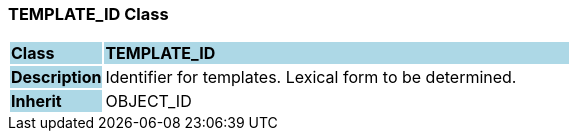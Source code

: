 === TEMPLATE_ID Class

[cols="^1,2,3"]
|===
|*Class*
{set:cellbgcolor:lightblue}
2+^|*TEMPLATE_ID*

|*Description*
{set:cellbgcolor:lightblue}
2+|Identifier for templates. Lexical form to be determined.
{set:cellbgcolor!}

|*Inherit*
{set:cellbgcolor:lightblue}
2+|OBJECT_ID
{set:cellbgcolor!}

|===
